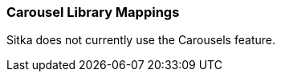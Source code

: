 Carousel Library Mappings
~~~~~~~~~~~~~~~~~~~~~~~~~

Sitka does not currently use the Carousels feature.